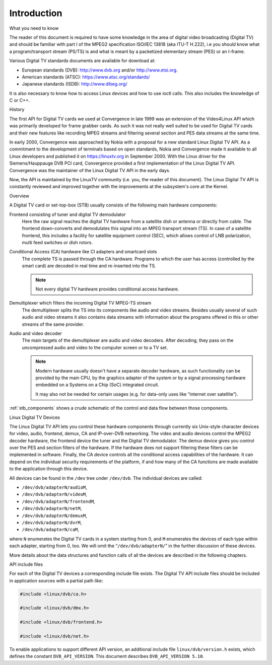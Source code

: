 .. -*- coding: utf-8; mode: rst -*-

.. _dvb_introdution:

************
Introduction
************


.. _requisites:

What you need to know

The reader of this document is required to have some knowledge in the
area of digital video broadcasting (Digital TV) and should be familiar with
part I of the MPEG2 specification ISO/IEC 13818 (aka ITU-T H.222), i.e
you should know what a program/transport stream (PS/TS) is and what is
meant by a packetized elementary stream (PES) or an I-frame.

Various Digital TV standards documents are available for download at:

- European standards (DVB): http://www.dvb.org and/or http://www.etsi.org.
- American standards (ATSC): https://www.atsc.org/standards/
- Japanese standards (ISDB): http://www.dibeg.org/

It is also necessary to know how to access Linux devices and how to
use ioctl calls. This also includes the knowledge of C or C++.


.. _history:

History

The first API for Digital TV cards we used at Convergence in late 1999 was an
extension of the Video4Linux API which was primarily developed for frame
grabber cards. As such it was not really well suited to be used for Digital
TV cards and their new features like recording MPEG streams and filtering
several section and PES data streams at the same time.

In early 2000, Convergence was approached by Nokia with a proposal for a new
standard Linux Digital TV API. As a commitment to the development of terminals
based on open standards, Nokia and Convergence made it available to all
Linux developers and published it on https://linuxtv.org in September
2000. With the Linux driver for the Siemens/Hauppauge DVB PCI card,
Convergence provided a first implementation of the Linux Digital TV API.
Convergence was the maintainer of the Linux Digital TV API in the early
days.

Now, the API is maintained by the LinuxTV community (i.e. you, the reader
of this document). The Linux  Digital TV API is constantly reviewed and
improved together with the improvements at the subsystem's core at the
Kernel.


.. _overview:

Overview


.. _stb_components:

.. kernel-figure:: dvbstb.svg
    :alt:   dvbstb.svg
    :align: center

    Components of a Digital TV card/STB

A Digital TV card or set-top-box (STB) usually consists of the
following main hardware components:

Frontend consisting of tuner and digital TV demodulator
   Here the raw signal reaches the digital TV hardware from a satellite dish or
   antenna or directly from cable. The frontend down-converts and
   demodulates this signal into an MPEG transport stream (TS). In case
   of a satellite frontend, this includes a facility for satellite
   equipment control (SEC), which allows control of LNB polarization,
   multi feed switches or dish rotors.

Conditional Access (CA) hardware like CI adapters and smartcard slots
   The complete TS is passed through the CA hardware. Programs to which
   the user has access (controlled by the smart card) are decoded in
   real time and re-inserted into the TS.

   .. note::

      Not every digital TV hardware provides conditional access hardware.

Demultiplexer which filters the incoming Digital TV MPEG-TS stream
   The demultiplexer splits the TS into its components like audio and
   video streams. Besides usually several of such audio and video
   streams it also contains data streams with information about the
   programs offered in this or other streams of the same provider.

Audio and video decoder
   The main targets of the demultiplexer are audio and video
   decoders. After decoding, they pass on the uncompressed audio and
   video to the computer screen or to a TV set.

   .. note::

      Modern hardware usually doesn't have a separate decoder hardware, as
      such functionality can be provided by the main CPU, by the graphics
      adapter of the system or by a signal processing hardware embedded on
      a Systems on a Chip (SoC) integrated circuit.

      It may also not be needed for certain usages (e.g. for data-only
      uses like “internet over satellite”).

:ref:`stb_components` shows a crude schematic of the control and data
flow between those components.



.. _dvb_devices:

Linux Digital TV Devices

The Linux Digital TV API lets you control these hardware components through
currently six Unix-style character devices for video, audio, frontend,
demux, CA and IP-over-DVB networking. The video and audio devices
control the MPEG2 decoder hardware, the frontend device the tuner and
the Digital TV demodulator. The demux device gives you control over the PES
and section filters of the hardware. If the hardware does not support
filtering these filters can be implemented in software. Finally, the CA
device controls all the conditional access capabilities of the hardware.
It can depend on the individual security requirements of the platform,
if and how many of the CA functions are made available to the
application through this device.

All devices can be found in the ``/dev`` tree under ``/dev/dvb``. The
individual devices are called:

-  ``/dev/dvb/adapterN/audioM``,

-  ``/dev/dvb/adapterN/videoM``,

-  ``/dev/dvb/adapterN/frontendM``,

-  ``/dev/dvb/adapterN/netM``,

-  ``/dev/dvb/adapterN/demuxM``,

-  ``/dev/dvb/adapterN/dvrM``,

-  ``/dev/dvb/adapterN/caM``,

where ``N`` enumerates the Digital TV cards in a system starting from 0, and
``M`` enumerates the devices of each type within each adapter, starting
from 0, too. We will omit the “``/dev/dvb/adapterN/``\ ” in the further
discussion of these devices.

More details about the data structures and function calls of all the
devices are described in the following chapters.


.. _include_files:

API include files

For each of the Digital TV devices a corresponding include file exists. The
Digital TV API include files should be included in application sources with a
partial path like:


.. code-block:: c

	#include <linux/dvb/ca.h>

	#include <linux/dvb/dmx.h>

	#include <linux/dvb/frontend.h>

	#include <linux/dvb/net.h>


To enable applications to support different API version, an additional
include file ``linux/dvb/version.h`` exists, which defines the constant
``DVB_API_VERSION``. This document describes ``DVB_API_VERSION 5.10``.
